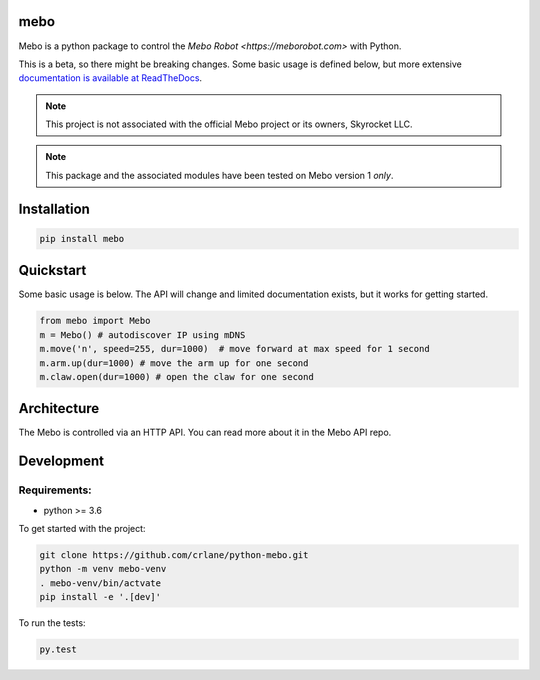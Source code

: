 mebo
----

Mebo is a python package to control the `Mebo Robot <https://meborobot.com>` with Python. 

This is a beta, so there might be breaking changes. Some basic usage is defined below, but more extensive `documentation is available at ReadTheDocs <https://python-mebo.readthedocs.io/en/latest/>`_.

.. note::
    This project is not associated with the official Mebo project or its owners, Skyrocket LLC.

.. note::

    This package and the associated modules have been tested on Mebo version 1 *only*.


Installation
---------------

.. code:: 

   pip install mebo


Quickstart
----------

Some basic usage is below. The API will change and limited documentation exists, but it works for getting started.

.. code:: python

    from mebo import Mebo
    m = Mebo() # autodiscover IP using mDNS
    m.move('n', speed=255, dur=1000)  # move forward at max speed for 1 second
    m.arm.up(dur=1000) # move the arm up for one second
    m.claw.open(dur=1000) # open the claw for one second


Architecture
------------
The Mebo is controlled via an HTTP API. You can read more about it in the Mebo API repo. 


Development
-----------

Requirements:
~~~~~~~~~~~~~
* python >= 3.6

To get started with the project:

.. code:: 

    git clone https://github.com/crlane/python-mebo.git
    python -m venv mebo-venv
    . mebo-venv/bin/actvate
    pip install -e '.[dev]'

To run the tests:

.. code::

    py.test
